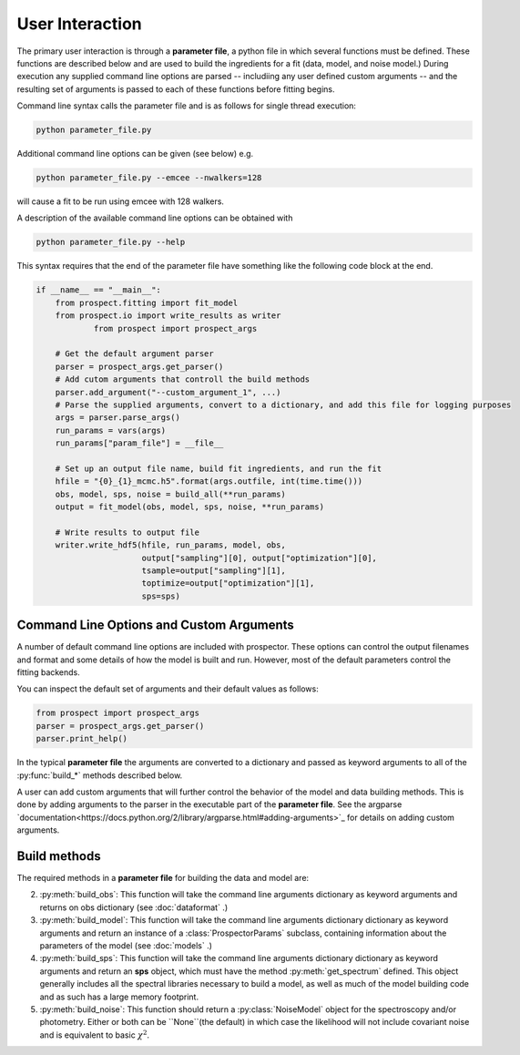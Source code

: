 User Interaction
================

The primary user interaction is through  a **parameter file**,
a python file in which several functions must be defined.
These functions are described below and are used to build the ingredients for a fit (data, model, and noise model.)
During execution any supplied command line options are parsed
-- includiing any user defined custom arguments --
and the resulting set of arguments is passed to each of these functions before fitting begins.

Command line syntax calls the parameter file and is as follows for single thread execution:

.. code-block:: shell

		python parameter_file.py

Additional command line options can be given (see below) e.g.

.. code-block:: shell

		python parameter_file.py --emcee --nwalkers=128

will cause a fit to be run using emcee with 128 walkers.

A description of the available command line options can be obtained with

.. code-block:: shell

		python parameter_file.py --help

This syntax requires that the end of the parameter file have something like the following code block at the end.

.. code-block:: python

        if __name__ == "__main__":
            from prospect.fitting import fit_model
            from prospect.io import write_results as writer
		    from prospect import prospect_args

            # Get the default argument parser
            parser = prospect_args.get_parser()
            # Add cutom arguments that controll the build methods
            parser.add_argument("--custom_argument_1", ...)
            # Parse the supplied arguments, convert to a dictionary, and add this file for logging purposes
            args = parser.parse_args()
            run_params = vars(args)
            run_params["param_file"] = __file__

            # Set up an output file name, build fit ingredients, and run the fit
            hfile = "{0}_{1}_mcmc.h5".format(args.outfile, int(time.time()))
            obs, model, sps, noise = build_all(**run_params)
            output = fit_model(obs, model, sps, noise, **run_params)

            # Write results to output file
            writer.write_hdf5(hfile, run_params, model, obs,
                              output["sampling"][0], output["optimization"][0],
                              tsample=output["sampling"][1],
                              toptimize=output["optimization"][1],
                              sps=sps)


		
Command Line Options and Custom Arguments
--------------------------
A number of default command line options are included with prospector.
These options can control the output filenames and format and some details of how the model is built and run.
However, most of the default parameters control the fitting backends.

You can inspect the default set of arguments and their default values as follows:

.. code-block:: python

		from prospect import prospect_args
		parser = prospect_args.get_parser()
		parser.print_help()

In the typical **parameter file** the arguments are converted to a dictionary and passed as keyword arguments
to all of the :py:func:`build_*` methods described below.

A user can add custom arguments that will further control the behavior of the model and data building methods.
This is done by adding arguments to the parser in the executable part of the **parameter file**.
See the argparse `documentation<https://docs.python.org/2/library/argparse.html#adding-arguments>`_
for details on adding custom arguments.

Build methods
-------------------------

The required methods in a **parameter file** for building the data and model are:


2. :py:meth:`build_obs`: 
   This function will take the command line arguments dictionary as keyword arguments
   and returns on obs dictionary (see :doc:`dataformat` .)

3. :py:meth:`build_model`:
   This function will take the command line arguments dictionary dictionary as keyword arguments
   and return an instance of a :class:`ProspectorParams` subclass, containing
   information about the parameters of the model (see :doc:`models` .)

4.  :py:meth:`build_sps`:
    This function will take the command line arguments dictionary dictionary as keyword arguments
    and return an **sps** object, which must have the method
    :py:meth:`get_spectrum` defined.  This object generally includes all the
    spectral libraries necessary to build a model, as well as much of the model
    building code and as such has a large memory footprint.

5.  :py:meth:`build_noise`:
    This function should return a :py:class:`NoiseModel` object for the spectroscopy and/or
    photometry.  Either or both can be ``None``(the default)  in which case the likelihood
    will not include covariant noise and is equivalent to basic :math:`\chi^2`.

